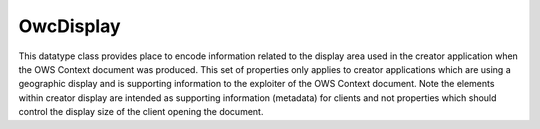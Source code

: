 .. _class_terradue_1_1_service_model_1_1_ogc_1_1_ows_model_1_1_owc_display:

OwcDisplay
----------


This datatype class provides place to encode information related to the display area used in the creator application when the OWS Context document was produced. This set of properties only applies to creator applications which are using a geographic display and is supporting information to the exploiter of the OWS Context document. Note the elements within creator display are intended as supporting information (metadata) for clients and not properties which should control the display size of the client opening the document. 





